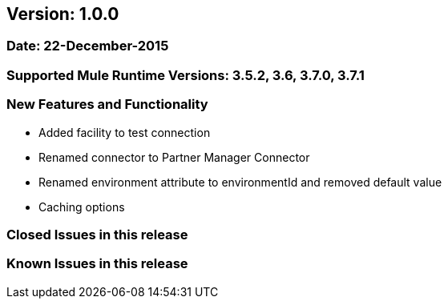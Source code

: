== Version: 1.0.0

=== Date: 22-December-2015

=== Supported Mule Runtime Versions: 3.5.2, 3.6, 3.7.0, 3.7.1

=== New Features and Functionality
- Added facility to test connection
- Renamed connector to Partner Manager Connector
- Renamed environment attribute to environmentId and removed default value
- Caching options

=== Closed Issues in this release

=== Known Issues in this release
